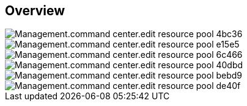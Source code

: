 
////

Used in:

_include/todo/Management.command_center.edit_resource_pool.adoc


////

== Overview
image::Management.command_center.edit_resource_pool-4bc36.png[]

image::Management.command_center.edit_resource_pool-e15e5.png[]

image::Management.command_center.edit_resource_pool-6c466.png[]

image::Management.command_center.edit_resource_pool-40dbd.png[]

image::Management.command_center.edit_resource_pool-bebd9.png[]

image::Management.command_center.edit_resource_pool-de40f.png[]
